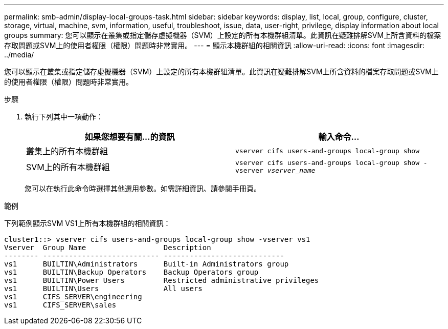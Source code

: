 ---
permalink: smb-admin/display-local-groups-task.html 
sidebar: sidebar 
keywords: display, list, local, group, configure, cluster, storage, virtual, machine, svm, information, useful, troubleshoot, issue, data, user-right, privilege, display information about local groups 
summary: 您可以顯示在叢集或指定儲存虛擬機器（SVM）上設定的所有本機群組清單。此資訊在疑難排解SVM上所含資料的檔案存取問題或SVM上的使用者權限（權限）問題時非常實用。 
---
= 顯示本機群組的相關資訊
:allow-uri-read: 
:icons: font
:imagesdir: ../media/


[role="lead"]
您可以顯示在叢集或指定儲存虛擬機器（SVM）上設定的所有本機群組清單。此資訊在疑難排解SVM上所含資料的檔案存取問題或SVM上的使用者權限（權限）問題時非常實用。

.步驟
. 執行下列其中一項動作：
+
|===
| 如果您想要有關...的資訊 | 輸入命令... 


 a| 
叢集上的所有本機群組
 a| 
`vserver cifs users-and-groups local-group show`



 a| 
SVM上的所有本機群組
 a| 
`vserver cifs users-and-groups local-group show -vserver _vserver_name_`

|===
+
您可以在執行此命令時選擇其他選用參數。如需詳細資訊、請參閱手冊頁。



.範例
下列範例顯示SVM VS1上所有本機群組的相關資訊：

[listing]
----
cluster1::> vserver cifs users-and-groups local-group show -vserver vs1
Vserver  Group Name                  Description
-------- --------------------------- ----------------------------
vs1      BUILTIN\Administrators      Built-in Administrators group
vs1      BUILTIN\Backup Operators    Backup Operators group
vs1      BUILTIN\Power Users         Restricted administrative privileges
vs1      BUILTIN\Users               All users
vs1      CIFS_SERVER\engineering
vs1      CIFS_SERVER\sales
----